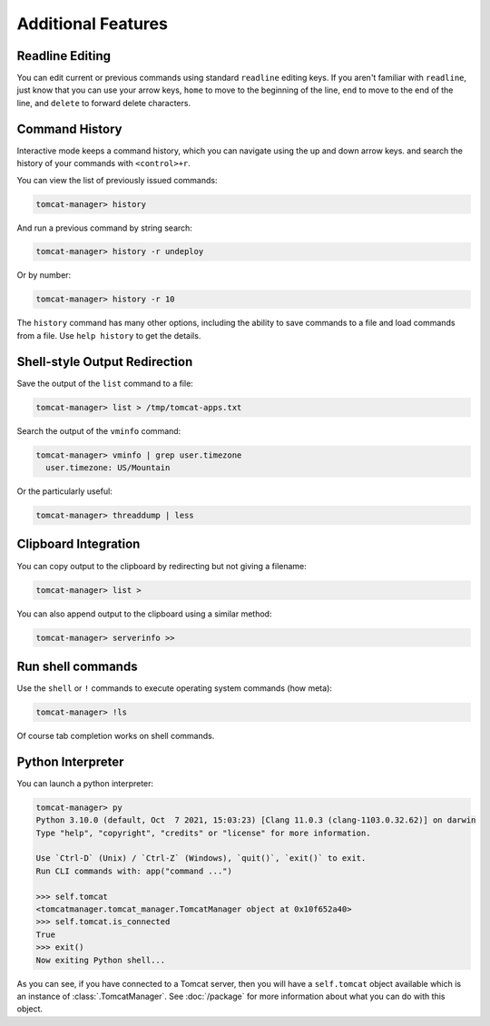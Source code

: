 Additional Features
===================

Readline Editing
----------------

You can edit current or previous commands using standard ``readline`` editing
keys. If you aren't familiar with ``readline``, just know that you can use your
arrow keys, ``home`` to move to the beginning of the line, ``end`` to move to
the end of the line, and ``delete`` to forward delete characters.


Command History
---------------

Interactive mode keeps a command history, which you can navigate using the up
and down arrow keys. and search the history of your commands with
``<control>+r``.

You can view the list of previously issued commands:

.. code-block:: text

    tomcat-manager> history

And run a previous command by string search:

.. code-block:: text

    tomcat-manager> history -r undeploy

Or by number:

.. code-block:: text

    tomcat-manager> history -r 10

The ``history`` command has many other options, including the ability to save
commands to a file and load commands from a file. Use ``help history`` to get
the details.


Shell-style Output Redirection
------------------------------

Save the output of the ``list`` command to a file:

.. code-block:: text

    tomcat-manager> list > /tmp/tomcat-apps.txt

Search the output of the ``vminfo`` command:

.. code-block:: text

    tomcat-manager> vminfo | grep user.timezone
      user.timezone: US/Mountain

Or the particularly useful:

.. code-block:: text

    tomcat-manager> threaddump | less


Clipboard Integration
---------------------

You can copy output to the clipboard by redirecting but not giving a filename:

.. code-block:: text

    tomcat-manager> list >

You can also append output to the clipboard using a similar method:

.. code-block:: text

    tomcat-manager> serverinfo >>


Run shell commands
------------------

Use the ``shell`` or ``!`` commands to execute operating system commands (how
meta):

.. code-block:: text

    tomcat-manager> !ls

Of course tab completion works on shell commands.


Python Interpreter
------------------------------------

You can launch a python interpreter:

.. code-block:: text

    tomcat-manager> py
    Python 3.10.0 (default, Oct  7 2021, 15:03:23) [Clang 11.0.3 (clang-1103.0.32.62)] on darwin
    Type "help", "copyright", "credits" or "license" for more information.

    Use `Ctrl-D` (Unix) / `Ctrl-Z` (Windows), `quit()`, `exit()` to exit.
    Run CLI commands with: app("command ...")

    >>> self.tomcat
    <tomcatmanager.tomcat_manager.TomcatManager object at 0x10f652a40>
    >>> self.tomcat.is_connected
    True
    >>> exit()
    Now exiting Python shell...

As you can see, if you have connected to a Tomcat server, then you will have a
``self.tomcat`` object available which is an instance of :class:`.TomcatManager`.
See :doc:`/package` for more information about what you can do with this object.
